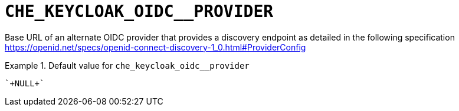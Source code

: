 [id="che_keycloak_oidc__provider_{context}"]
= `+CHE_KEYCLOAK_OIDC__PROVIDER+`

Base URL of an alternate OIDC provider that provides a discovery endpoint as detailed in the following specification https://openid.net/specs/openid-connect-discovery-1_0.html#ProviderConfig


.Default value for `+che_keycloak_oidc__provider+`
====
----
`+NULL+`
----
====

